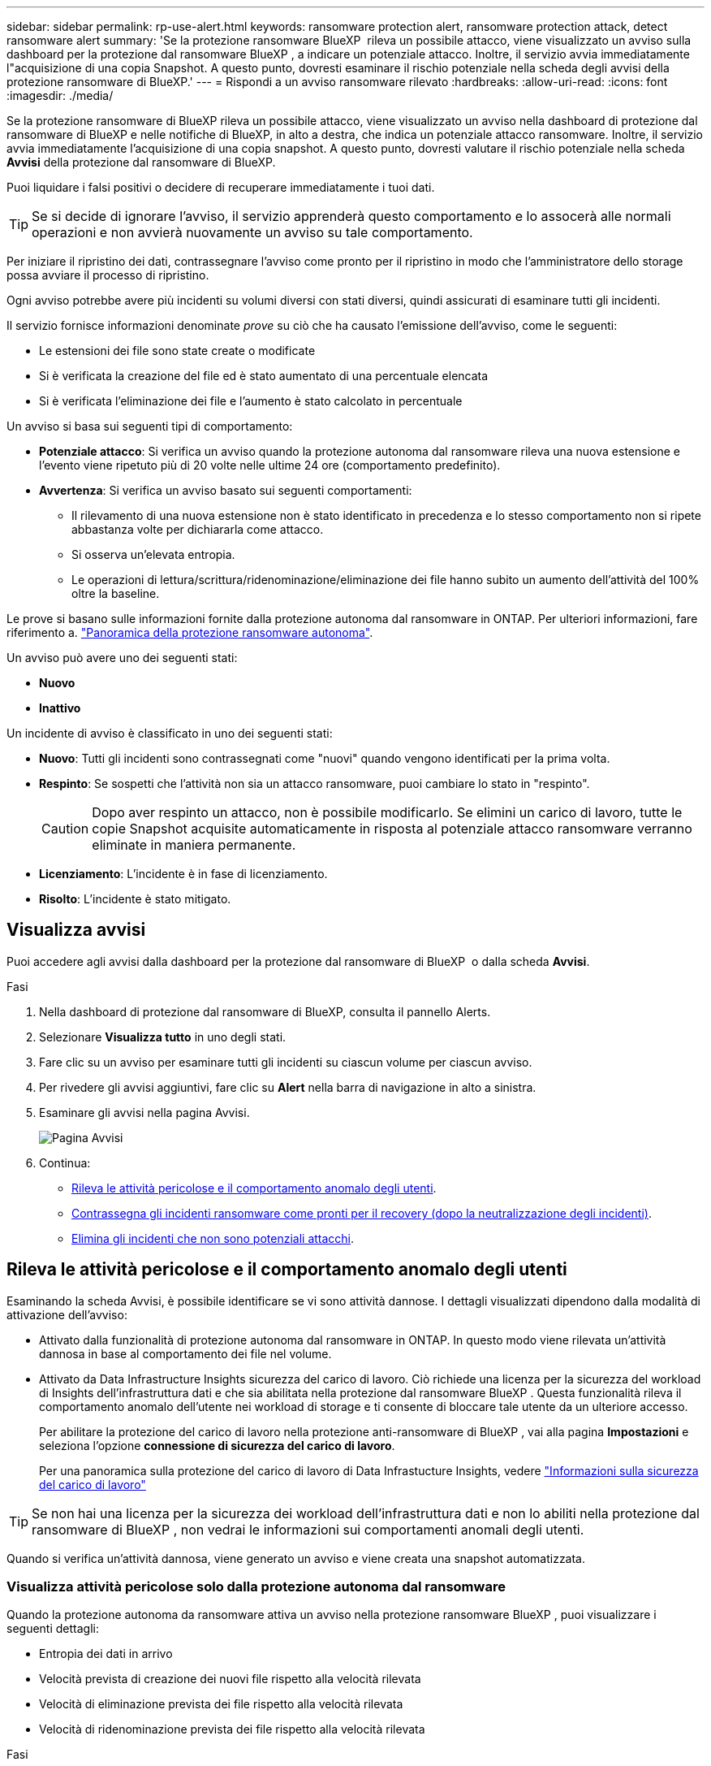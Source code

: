 ---
sidebar: sidebar 
permalink: rp-use-alert.html 
keywords: ransomware protection alert, ransomware protection attack, detect ransomware alert 
summary: 'Se la protezione ransomware BlueXP  rileva un possibile attacco, viene visualizzato un avviso sulla dashboard per la protezione dal ransomware BlueXP , a indicare un potenziale attacco. Inoltre, il servizio avvia immediatamente l"acquisizione di una copia Snapshot. A questo punto, dovresti esaminare il rischio potenziale nella scheda degli avvisi della protezione ransomware di BlueXP.' 
---
= Rispondi a un avviso ransomware rilevato
:hardbreaks:
:allow-uri-read: 
:icons: font
:imagesdir: ./media/


[role="lead"]
Se la protezione ransomware di BlueXP rileva un possibile attacco, viene visualizzato un avviso nella dashboard di protezione dal ransomware di BlueXP e nelle notifiche di BlueXP, in alto a destra, che indica un potenziale attacco ransomware. Inoltre, il servizio avvia immediatamente l'acquisizione di una copia snapshot. A questo punto, dovresti valutare il rischio potenziale nella scheda *Avvisi* della protezione dal ransomware di BlueXP.

Puoi liquidare i falsi positivi o decidere di recuperare immediatamente i tuoi dati.


TIP: Se si decide di ignorare l'avviso, il servizio apprenderà questo comportamento e lo assocerà alle normali operazioni e non avvierà nuovamente un avviso su tale comportamento.

Per iniziare il ripristino dei dati, contrassegnare l'avviso come pronto per il ripristino in modo che l'amministratore dello storage possa avviare il processo di ripristino.

Ogni avviso potrebbe avere più incidenti su volumi diversi con stati diversi, quindi assicurati di esaminare tutti gli incidenti.

Il servizio fornisce informazioni denominate _prove_ su ciò che ha causato l'emissione dell'avviso, come le seguenti:

* Le estensioni dei file sono state create o modificate
* Si è verificata la creazione del file ed è stato aumentato di una percentuale elencata
* Si è verificata l'eliminazione dei file e l'aumento è stato calcolato in percentuale


Un avviso si basa sui seguenti tipi di comportamento:

* *Potenziale attacco*: Si verifica un avviso quando la protezione autonoma dal ransomware rileva una nuova estensione e l'evento viene ripetuto più di 20 volte nelle ultime 24 ore (comportamento predefinito).
* *Avvertenza*: Si verifica un avviso basato sui seguenti comportamenti:
+
** Il rilevamento di una nuova estensione non è stato identificato in precedenza e lo stesso comportamento non si ripete abbastanza volte per dichiararla come attacco.
** Si osserva un'elevata entropia.
** Le operazioni di lettura/scrittura/ridenominazione/eliminazione dei file hanno subito un aumento dell'attività del 100% oltre la baseline.




Le prove si basano sulle informazioni fornite dalla protezione autonoma dal ransomware in ONTAP. Per ulteriori informazioni, fare riferimento a. https://docs.netapp.com/us-en/ontap/anti-ransomware/index.html["Panoramica della protezione ransomware autonoma"^].

Un avviso può avere uno dei seguenti stati:

* *Nuovo*
* *Inattivo*


Un incidente di avviso è classificato in uno dei seguenti stati:

* *Nuovo*: Tutti gli incidenti sono contrassegnati come "nuovi" quando vengono identificati per la prima volta.
* *Respinto*: Se sospetti che l'attività non sia un attacco ransomware, puoi cambiare lo stato in "respinto".
+

CAUTION: Dopo aver respinto un attacco, non è possibile modificarlo. Se elimini un carico di lavoro, tutte le copie Snapshot acquisite automaticamente in risposta al potenziale attacco ransomware verranno eliminate in maniera permanente.

* *Licenziamento*: L'incidente è in fase di licenziamento.
* *Risolto*: L'incidente è stato mitigato.




== Visualizza avvisi

Puoi accedere agli avvisi dalla dashboard per la protezione dal ransomware di BlueXP  o dalla scheda *Avvisi*.

.Fasi
. Nella dashboard di protezione dal ransomware di BlueXP, consulta il pannello Alerts.
. Selezionare *Visualizza tutto* in uno degli stati.
. Fare clic su un avviso per esaminare tutti gli incidenti su ciascun volume per ciascun avviso.
. Per rivedere gli avvisi aggiuntivi, fare clic su *Alert* nella barra di navigazione in alto a sinistra.
. Esaminare gli avvisi nella pagina Avvisi.
+
image:screen-alerts.png["Pagina Avvisi"]

. Continua:
+
** <<Rileva le attività pericolose e il comportamento anomalo degli utenti>>.
** <<Contrassegna gli incidenti ransomware come pronti per il recovery (dopo la neutralizzazione degli incidenti)>>.
** <<Elimina gli incidenti che non sono potenziali attacchi>>.






== Rileva le attività pericolose e il comportamento anomalo degli utenti

Esaminando la scheda Avvisi, è possibile identificare se vi sono attività dannose. I dettagli visualizzati dipendono dalla modalità di attivazione dell'avviso:

* Attivato dalla funzionalità di protezione autonoma dal ransomware in ONTAP. In questo modo viene rilevata un'attività dannosa in base al comportamento dei file nel volume.
* Attivato da Data Infrastructure Insights sicurezza del carico di lavoro. Ciò richiede una licenza per la sicurezza del workload di Insights dell'infrastruttura dati e che sia abilitata nella protezione dal ransomware BlueXP . Questa funzionalità rileva il comportamento anomalo dell'utente nei workload di storage e ti consente di bloccare tale utente da un ulteriore accesso.
+
Per abilitare la protezione del carico di lavoro nella protezione anti-ransomware di BlueXP , vai alla pagina *Impostazioni* e seleziona l'opzione *connessione di sicurezza del carico di lavoro*.

+
Per una panoramica sulla protezione del carico di lavoro di Data Infrastucture Insights, vedere https://docs.netapp.com/us-en/data-infrastructure-insights/cs_intro.html["Informazioni sulla sicurezza del carico di lavoro"^]




TIP: Se non hai una licenza per la sicurezza dei workload dell'infrastruttura dati e non lo abiliti nella protezione dal ransomware di BlueXP , non vedrai le informazioni sui comportamenti anomali degli utenti.

Quando si verifica un'attività dannosa, viene generato un avviso e viene creata una snapshot automatizzata.



=== Visualizza attività pericolose solo dalla protezione autonoma dal ransomware

Quando la protezione autonoma da ransomware attiva un avviso nella protezione ransomware BlueXP , puoi visualizzare i seguenti dettagli:

* Entropia dei dati in arrivo
* Velocità prevista di creazione dei nuovi file rispetto alla velocità rilevata
* Velocità di eliminazione prevista dei file rispetto alla velocità rilevata
* Velocità di ridenominazione prevista dei file rispetto alla velocità rilevata


.Fasi
. Dal menu di protezione dal ransomware BlueXP, seleziona *Avvisi*.
. Selezionare un avviso.
. Esaminare gli incidenti nell'avviso.
+
image:screen-alerts-incidents3.png["Pagina incidenti di avviso"]

. Selezionare un incidente per esaminare i dettagli dell'incidente.
+
image:screen-alerts-incidents-details-arp.png["Pagina dettagli incidente"]





=== Visualizza il comportamento anomalo degli utenti in Data Infrastructure Insights workload Security

Quando Data Infrastructure Insights workload Security attiva un avviso nella protezione ransomware BlueXP , puoi visualizzare l'utente sospetto, bloccare l'utente e analizzare l'attività dell'utente direttamente in Data Infrastructure Insights workload Security.


TIP: Queste funzionalità sono oltre ai dettagli disponibili da Just Autonomous ransomware Protection.

.Prima di iniziare
Questa opzione richiede una licenza per la sicurezza del workload di Insights dell'infrastruttura dati e la relativa attivazione nella protezione dal ransomware BlueXP .

Per abilitare la sicurezza del carico di lavoro nella protezione dal ransomware BlueXP , esegui le seguenti operazioni:

. Andare alla pagina *Impostazioni*.
. Selezionare l'opzione *connessione di sicurezza del carico di lavoro*.
+
Per ulteriori informazioni, vedere link:rp-use-settings.html["Configurare le impostazioni di protezione dal ransomware BlueXP"].



.Fasi
. Dal menu di protezione dal ransomware BlueXP, seleziona *Avvisi*.
. Selezionare un avviso.
. Esaminare gli incidenti nell'avviso.
+
image:screen-alerts-incidents-diiws.png["Pagina incidenti di avviso che mostra i dettagli sulla sicurezza del carico di lavoro"]

. Per impedire a un utente sospetto di accedere all'ambiente monitorato da BlueXP , selezionare il collegamento *Blocca utente*.
. Ricercare l'avviso o un incidente nell'avviso:
+
.. Per ricercare ulteriormente l'avviso in Data Infrastructure Insights workload Security, selezionare il collegamento *analisi in sicurezza del carico di lavoro*.
.. Selezionare un incidente per esaminare i dettagli dell'incidente.
+
image:screen-alerts-incidents-details-arp-diiws.png["Pagina dei dettagli dell'incidente che mostra i dettagli sulla sicurezza del carico di lavoro"]

+
Data Infrastructure Insights workload Security si apre in una nuova scheda.

+
image:screen-alerts-incidents-diiws-diiwspage.png["Esaminare in sicurezza del carico di lavoro"]







== Contrassegna gli incidenti ransomware come pronti per il recovery (dopo la neutralizzazione degli incidenti)

Una volta mitigato l'attacco e sei pronto a ripristinare i carichi di lavoro, dovresti comunicare con il tuo team di amministrazione dello storage che i dati sono pronti per il recovery, in modo che possano avviare il processo di recovery.

.Fasi
. Dal menu di protezione dal ransomware BlueXP, seleziona *Avvisi*.
+
image:screen-alerts.png["Pagina Avvisi"]

. Nella pagina Avvisi, selezionare l'avviso.
. Esaminare gli incidenti nell'avviso.
+
image:screen-alerts-incidents3.png["Pagina incidenti di avviso"]

. Se si stabilisce che gli incidenti sono pronti per il ripristino, selezionare *Segna ripristino necessario*.
. Confermare l'azione e selezionare *Segna ripristino necessario*.
. Per avviare il ripristino del carico di lavoro, selezionare *Recupera* carico di lavoro nel messaggio o selezionare la scheda *Recovery*.


.Risultato
Dopo aver contrassegnato l'avviso per il ripristino, l'avviso passa dalla scheda Avvisi alla scheda Ripristino.



== Elimina gli incidenti che non sono potenziali attacchi

Dopo aver esaminato gli incidenti, è necessario determinare se si tratta di potenziali attacchi. In caso contrario, possono essere respinte.

Puoi liquidare i falsi positivi o decidere di recuperare immediatamente i tuoi dati. Se si decide di ignorare l'avviso, il servizio apprenderà questo comportamento e lo assocerà alle normali operazioni e non avvierà nuovamente un avviso su tale comportamento.

Se elimini un carico di lavoro, tutte le copie Snapshot acquisite automaticamente in risposta al potenziale attacco ransomware verranno eliminate in maniera permanente.


CAUTION: Se si ignora un avviso, non è possibile ripristinare lo stato in qualsiasi altro stato e non è possibile annullare la modifica.

.Fasi
. Dal menu di protezione dal ransomware BlueXP, seleziona *Avvisi*.
+
image:screen-alerts.png["Pagina Avvisi"]

. Nella pagina Avvisi, selezionare l'avviso.
+
image:screen-alerts-incidents2.png["Pagina incidenti di avviso"]

. Selezionare uno o più incidenti. In alternativa, selezionare tutti gli incidenti selezionando la casella ID incidente nella parte superiore sinistra della tabella.
. Se si stabilisce che l'incidente non è una minaccia, eliminarlo come falso positivo:
+
** Selezionare l'incidente.
** Selezionare il pulsante *Modifica stato* sopra la tabella.
+
image:screen-alerts-status-edit.png["Pagina Stato modifica avviso"]



. Nella casella Modifica stato, selezionare lo stato *"respinto"*.
+
Vengono visualizzate ulteriori informazioni sul carico di lavoro e sulle copie Snapshot che verranno eliminate.

. Selezionare *Salva*.
+
Lo stato dell'incidente o degli incidenti diventa "respinto".





== Consente di visualizzare un elenco dei file interessati

Prima di ripristinare un workload dell'applicazione a livello di file, è possibile visualizzare un elenco di file interessati. È possibile accedere alla pagina Avvisi per scaricare un elenco di file interessati. Quindi, utilizzare la pagina di ripristino per caricare l'elenco e scegliere i file da ripristinare.

.Fasi
Utilizzare la pagina Avvisi per recuperare l'elenco dei file interessati.


TIP: Se un volume presenta più avvisi, potrebbe essere necessario scaricare l'elenco CSV dei file interessati per ciascun avviso.

. Dal menu di protezione dal ransomware BlueXP, seleziona *Avvisi*.
. Nella pagina Avvisi, ordinare i risultati per carico di lavoro per visualizzare gli avvisi per il carico di lavoro dell'applicazione che si desidera ripristinare.
. Dall'elenco degli avvisi per il carico di lavoro, selezionare un avviso.
. Per tale avviso, selezionare un singolo incidente.
+
image:screen-alerts-incidents-impacted-files.png["elenco dei file interessati per un avviso specifico"]

. Per quell'incidente, selezionare l'icona di download e scaricare l'elenco dei file interessati in formato CSV.

